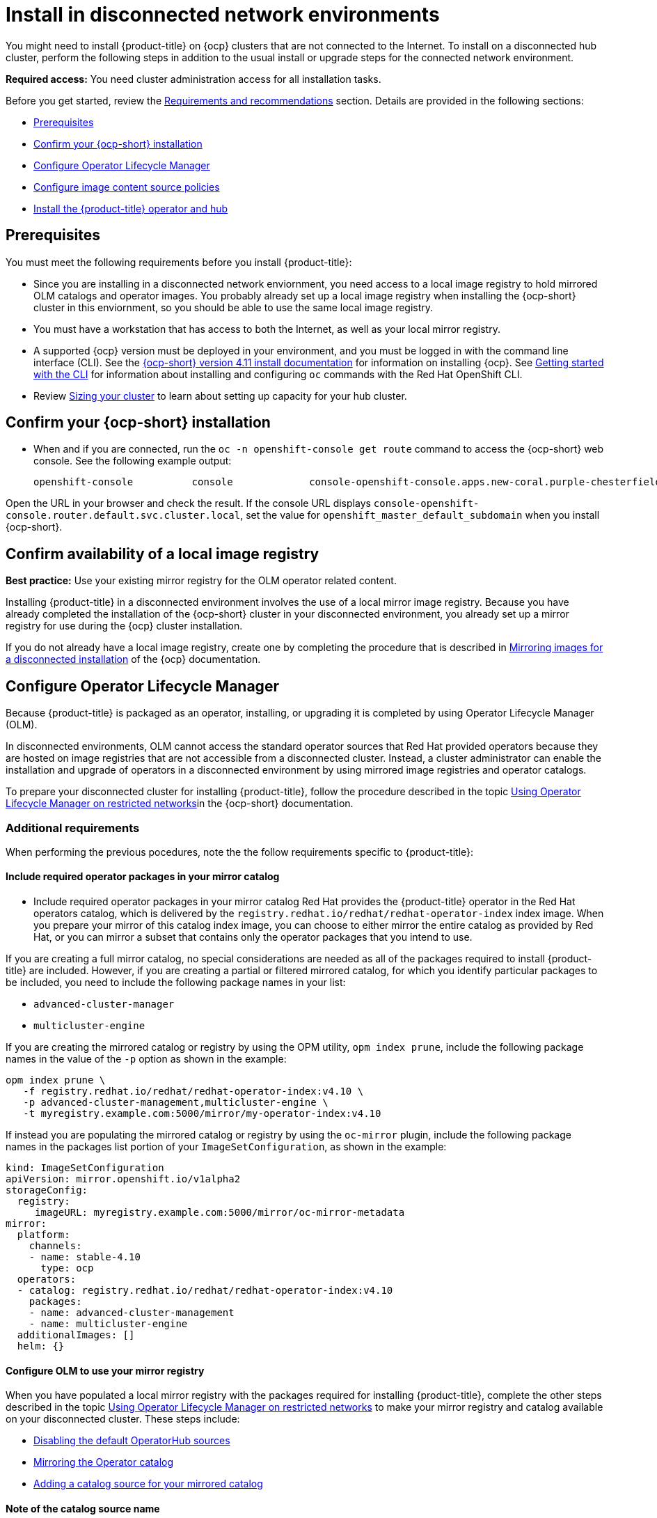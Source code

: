 [#install-on-disconnected-networks]
= Install in disconnected network environments

You might need to install {product-title} on {ocp} clusters that are not connected to the Internet. To install on a disconnected hub cluster, perform the following steps in addition to the usual install or upgrade steps for the connected network environment.

*Required access:* You need cluster administration access for all installation tasks.

Before you get started, review
the xref:../install/requirements.adoc#requirements-and-recommendations[Requirements and recommendations] section. Details are provided in the following sections:

* <<disconnect-prerequisites,Prerequisites>>
* <<disconnect-confirm-ocp-installation,Confirm your {ocp-short} installation>>
* <<disconnect-configure-olm,Configure Operator Lifecycle Manager>> 
* <<disconnect-configure-icsp,Configure image content source policies>>
* <<disconnect-install-op-and-hub,Install the {product-title} operator and hub>>

[#disconnect-prerequisites]
== Prerequisites 

You must meet the following requirements before you install {product-title}:

* Since you are installing in a disconnected network enviornment, you need access to a local image registry to hold mirrored OLM catalogs and operator images. You probably already set up a local image registry when installing the {ocp-short} cluster in this enviornment, so you should be able to use the same local image registry.

* You must have a workstation that has access to both the Internet, as well as your local mirror registry. 

* A supported {ocp} version must be deployed in your environment, and you must be logged in with the command line interface (CLI). See the https://access.redhat.com/documentation/en-us/openshift_container_platform/4.10/html/installing/index[{ocp-short} version 4.11 install documentation] for information on installing {ocp}. See https://access.redhat.com/documentation/en-us/openshift_container_platform/4.11/html/cli_tools/openshift-cli-oc#cli-getting-started[Getting started with the CLI] for information about installing and configuring `oc` commands with the Red Hat OpenShift CLI.

* Review xref:../install/cluster_size.adoc#sizing-your-cluster[Sizing your cluster] to learn about setting up capacity for your hub cluster.

[#disconnect-confirm-ocp-installation]
== Confirm your {ocp-short} installation

* When and if you are connected, run the `oc -n openshift-console get route` command to access the {ocp-short} web console. See the following example output:

+
----
openshift-console          console             console-openshift-console.apps.new-coral.purple-chesterfield.com                       console              https   reencrypt/Redirect     None
----

Open the URL in your browser and check the result. If the console URL displays `console-openshift-console.router.default.svc.cluster.local`, set the value for `openshift_master_default_subdomain` when you install {ocp-short}.

== Confirm availability of a local image registry

*Best practice:* Use your existing mirror registry for the OLM operator related content.

Installing {product-title} in a disconnected environment involves the use of a local mirror image registry. Because you have already completed the installation of the {ocp-short} cluster in your disconnected environment, you already set up a mirror registry for use during the {ocp} cluster installation.

If you do not already have a local image registry, create one by completing the procedure that is described in https://access.redhat.com/documentation/en-us/openshift_container_platform/4.11/html/installing/disconnected-installation-mirroring#mirroring-images-disconnected-install[Mirroring images for a disconnected installation] of the {ocp} documentation.

[#disconnect-configure-olm]
== Configure Operator Lifecycle Manager

Because {product-title} is packaged as an operator, installing, or upgrading it is completed by using Operator Lifecycle Manager (OLM).

In disconnected environments, OLM cannot access the standard operator sources that Red Hat provided operators because they are hosted on image registries that are not accessible from a disconnected cluster. Instead, a cluster administrator can enable the installation and upgrade of operators in a disconnected environment by using mirrored image registries and operator catalogs.

To prepare your disconnected cluster for installing {product-title}, follow the procedure described in the topic
https://access.redhat.com/documentation/en-us/openshift_container_platform/4.11/html-single/operators/index#olm-restricted-networks[Using Operator Lifecycle Manager on restricted networks]in the {ocp-short} documentation.

[#additional-requirements]
=== Additional requirements 

When performing the previous pocedures, note the the follow requirements specific to {product-title}:

[#disconnect-include-acm-pkgs]
==== Include required operator packages in your mirror catalog 

* Include required operator packages in your mirror catalog
Red Hat provides the {product-title} operator in the Red Hat operators catalog, which is delivered by the
`registry.redhat.io/redhat/redhat-operator-index` index image. When you prepare your mirror of this catalog index image, you can choose to either mirror the entire catalog as provided by Red Hat, or you can mirror a subset that contains only the operator packages that you intend to use.

If you are creating a full mirror catalog, no special considerations are needed as all of the packages required to install {product-title} are included. However, if you are creating a partial or filtered mirrored catalog, for which you identify particular packages to be 
included, you need to include the following package names in your list:

* `advanced-cluster-manager`
* `multicluster-engine`

If you are creating the mirrored catalog or registry by using the OPM utility, `opm index prune`, include the following package names in the value of the `-p` option as shown in the example:

....
opm index prune \
   -f registry.redhat.io/redhat/redhat-operator-index:v4.10 \
   -p advanced-cluster-management,multicluster-engine \
   -t myregistry.example.com:5000/mirror/my-operator-index:v4.10
....

If instead you are populating the mirrored catalog or registry by using the `oc-mirror` plugin, include the following package names in the packages list portion of your `ImageSetConfiguration`, as shown in the example:

[source,yaml]
----
kind: ImageSetConfiguration
apiVersion: mirror.openshift.io/v1alpha2
storageConfig:
  registry:
     imageURL: myregistry.example.com:5000/mirror/oc-mirror-metadata
mirror:
  platform:
    channels:
    - name: stable-4.10
      type: ocp
  operators:
  - catalog: registry.redhat.io/redhat/redhat-operator-index:v4.10
    packages:
    - name: advanced-cluster-management
    - name: multicluster-engine
  additionalImages: []
  helm: {}
----  

[#config-olm-registry]
==== Configure OLM to use your mirror registry

When you have populated a local mirror registry with the packages required for installing {product-title},
complete the other steps described in the topic 
https://access.redhat.com/documentation/en-us/openshift_container_platform/4.10/html-single/operators/index#olm-restricted-networks[Using Operator Lifecycle Manager on restricted networks]
to make your mirror registry and catalog available on your disconnected cluster.
These steps include:

* https://access.redhat.com/documentation/en-us/openshift_container_platform/4.10/html-single/operators/index#olm-restricted-networks-operatorhub_olm-restricted-networks[Disabling the default OperatorHub sources]
* https://access.redhat.com/documentation/en-us/openshift_container_platform/4.10/html-single/operators/index#olm-mirror-catalog_olm-restricted-networks[Mirroring the Operator catalog]
* https://access.redhat.com/documentation/en-us/openshift_container_platform/4.10/html-single/operators/index#olm-creating-catalog-from-index_olm-restricted-networks[Adding a catalog source for your mirrored catalog]

[#note-source-name]
==== Note of the catalog source name

As described in the procedures in the {ocp} documentation, you will add a catalog source to your 
disconnected cluster by adding a `CatalougSource` resource into the `openshift-marketplace` namespace
using a YAML file similar to the following example:

[source,yaml]
----
apiVersion: operators.coreos.com/v1alpha1
kind: CatalogSource
metadata:
  name: my-mirror-catalog-source
  namespace: openshift-marketplace
spec:
  image: myregistry.example.com:5000/mirror/my-operator-index:v4.10
  sourceType: grpc
----  

Take note of the name of this resource (the `metadata.name` field) as you will need to specify
that same name in an annotation of the `MulticlusterHub` resource you will create later.

[#verify-required-package]
== Verify required packages are available

Operator Lifecycle Manager will poll catalog sources for available packages on a regular (timed) interval.
After it has had a chance to poll the catalog source for your mirrored, catalog, you can verify that the
needed packages are available from on your disconnected cluster by querying the available 
`PackageManifest` resources.
You can do so using the following command, directed at your disconnected cluster:
....
oc -n openshift-marketplace get packagemanifests 
....

The list that is displayed should include entries showing the following packages as being supplied by 
the catalog source for your mirror catalog:

* `advanced-cluster-manager`
* `multicluster-engine`

[#disconnect-configure-icsp]
== Configure image content source policies 

In order to have your cluster obtain container images for the {product-title} operator from your 
mirror registry (rather than from the internet-hosted registries) you must configure an 
`ImageContentSourcePolciy` on your disconnected cluster to redirected image references to your
mirror registry.  

If you mirrored your catalog using `oc adm catalog mirror` command, the needed image content source 
policy configuration will be in the `imageContentSourcePolicy.yaml` file inside of the `manifests-*`
directory created by that command.  
If, instead, you used the oc-mirror plugin to mirror your catalog, the `imageContentSourcePolicy.yam` 
lfile will instead be within the `oc-mirror-workspace/results-*` directory create by the oc-mirror plugin.

In either case, you can apply the policies to your disconnected command using an `oc apply` or `oc replace`
command such as:
....
oc replace -f ./<path>/imageContentSourcePolicy.yaml
....

The required image content source policy statements can vary based on how you created your
mirror registry, but will be similar to this example:

[source,yaml]
----
apiVersion: operator.openshift.io/v1alpha1
kind: ImageContentSourcePolicy
metadata:
  labels:
    operators.openshift.org/catalog: "true"
  name: operator-0
spec:
  repositoryDigestMirrors:
  - mirrors:
    - myregistry.example.com:5000/rhacm2
    source: registry.redhat.io/rhacm2
  - mirrors:
    - myregistry.example.com:5000/multicluster-engine
    source: registry.redhat.io/multicluster-engine
  - mirrors:
    - myregistry.example.com:5000/openshift4
    source: registry.redhat.io/openshift4
  - mirrors:
    - myregistry.example.com:5000/redhat
    source: registry.redhat.io/redhat
----

[#disconnect-install-op-and-hub]
== Install the {product-title} operator and hub

After you have configured OLM and {ocp} as described in earlier sections, you can install {product-title}
using either the OperatorHub UI or a CLI, following the same flow as is described in topic
 xref:../install/install_connected.adoc#installing-while-connected-online[Installing while connected online].

However, there is a special consideration to note when creating the instance of the `MulticlusterHub` resource
that triggeers the installation of your hub.

Because operator installation on a cluster requires the use of a non-default catalog source for the
mirror catalog, a special annotation is needed in the `MulticlusterHub` resource in order to provide the
name of the mirror catalog source to the operator.  The following example shows the required 
`mce-subscrioption-spec` annotation:

[source,yaml]
----
apiVersion: operator.open-cluster-management.io/v1
kind: MultiClusterHub
metadata:
   namespace: open-cluster-management
   name: hub
   annotations:
      installer.open-cluster-management.io/mce-subscription-spec: '{"source": "my-mirror-catalog-source"}'
spec: {}
----

If you are creating the resource via CLI, include the `mce-subscription-spec` annotation 
in the YAML you will use with the `oc apply` command to create the `MulticlusterHub` resource.

If you are creating the resource using the OPeratorHub UI, switch to
the YAML view and insert the annotation as shown above.
Note that it is not possible to specify the annotation when usin the field view panels for
creating the `MulticlusterHub`.

